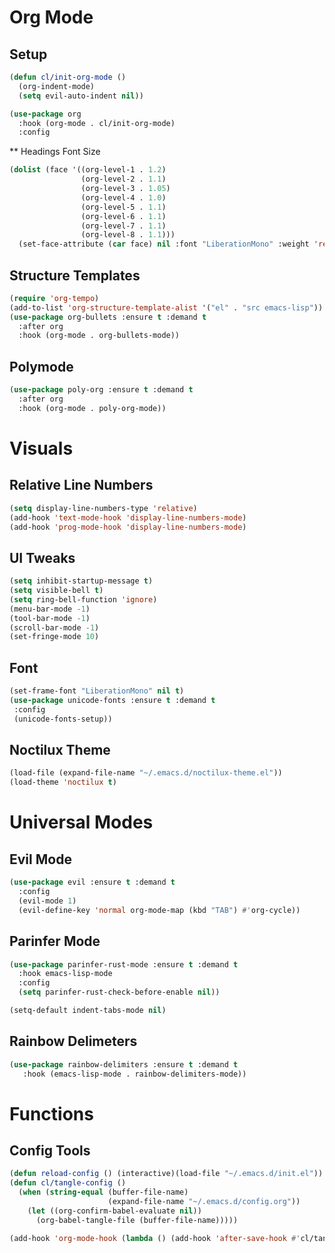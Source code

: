 #+property: header-args:emacs-lisp :tangle ./config.el

* Org Mode
** Setup
#+begin_src emacs-lisp
  (defun cl/init-org-mode ()
    (org-indent-mode)
    (setq evil-auto-indent nil))

  (use-package org
    :hook (org-mode . cl/init-org-mode)
    :config
   #+end_src
   ** Headings Font Size
   #+begin_src emacs-lisp
   (dolist (face '((org-level-1 . 1.2)
                   (org-level-2 . 1.1)
                   (org-level-3 . 1.05)
                   (org-level-4 . 1.0)
                   (org-level-5 . 1.1)
                   (org-level-6 . 1.1)
                   (org-level-7 . 1.1)
                   (org-level-8 . 1.1)))
     (set-face-attribute (car face) nil :font "LiberationMono" :weight 'regular :height (cdr face))))
  #+end_src
** Structure Templates
  #+begin_src emacs-lisp
  (require 'org-tempo)
  (add-to-list 'org-structure-template-alist '("el" . "src emacs-lisp"))
  (use-package org-bullets :ensure t :demand t
    :after org
    :hook (org-mode . org-bullets-mode))
#+end_src
** Polymode
#+begin_src emacs-lisp
  (use-package poly-org :ensure t :demand t
    :after org
    :hook (org-mode . poly-org-mode))
#+end_src
* Visuals
** Relative Line Numbers
#+begin_src emacs-lisp
  (setq display-line-numbers-type 'relative)
  (add-hook 'text-mode-hook 'display-line-numbers-mode)
  (add-hook 'prog-mode-hook 'display-line-numbers-mode)
#+end_src

** UI Tweaks
#+begin_src emacs-lisp
  (setq inhibit-startup-message t)
  (setq visible-bell t)
  (setq ring-bell-function 'ignore)
  (menu-bar-mode -1)
  (tool-bar-mode -1)
  (scroll-bar-mode -1)
  (set-fringe-mode 10)
#+end_src

** Font
#+begin_src emacs-lisp
  (set-frame-font "LiberationMono" nil t)
  (use-package unicode-fonts :ensure t :demand t
   :config
   (unicode-fonts-setup))
#+end_src

** Noctilux Theme
#+begin_src emacs-lisp 
 (load-file (expand-file-name "~/.emacs.d/noctilux-theme.el"))
 (load-theme 'noctilux t)
#+end_src
* Universal Modes
** Evil Mode
#+begin_src emacs-lisp
 (use-package evil :ensure t :demand t
   :config
   (evil-mode 1)
   (evil-define-key 'normal org-mode-map (kbd "TAB") #'org-cycle))
#+end_src
** Parinfer Mode
#+begin_src emacs-lisp
 (use-package parinfer-rust-mode :ensure t :demand t
   :hook emacs-lisp-mode
   :config
   (setq parinfer-rust-check-before-enable nil))
   
 (setq-default indent-tabs-mode nil)
#+end_src
** Rainbow Delimeters
#+begin_src emacs-lisp
 (use-package rainbow-delimiters :ensure t :demand t
    :hook (emacs-lisp-mode . rainbow-delimiters-mode))
#+end_src
* Functions
** Config Tools
#+begin_src emacs-lisp
 (defun reload-config () (interactive)(load-file "~/.emacs.d/init.el"))
 (defun cl/tangle-config ()
   (when (string-equal (buffer-file-name)
                       (expand-file-name "~/.emacs.d/config.org"))
     (let ((org-confirm-babel-evaluate nil))
       (org-babel-tangle-file (buffer-file-name)))))
  
 (add-hook 'org-mode-hook (lambda () (add-hook 'after-save-hook #'cl/tangle-config)))
#+end_src
